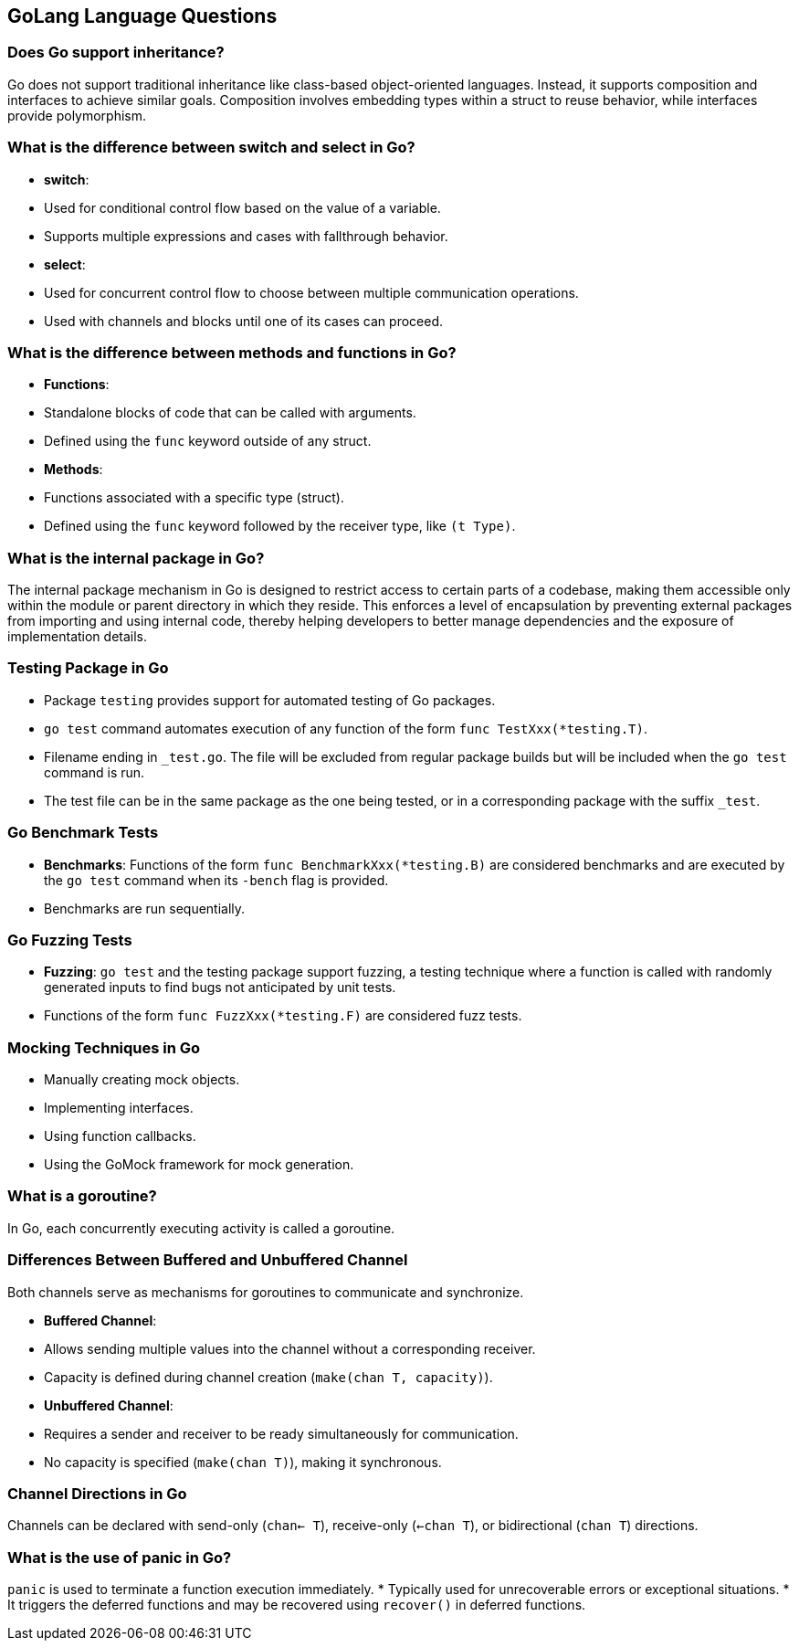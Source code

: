 == GoLang Language Questions

=== Does Go support inheritance?

Go does not support traditional inheritance like class-based object-oriented languages. Instead, it supports composition and interfaces to achieve similar goals. Composition involves embedding types within a struct to reuse behavior, while interfaces provide polymorphism.

=== What is the difference between switch and select in Go?

* **switch**:
  * Used for conditional control flow based on the value of a variable.
  * Supports multiple expressions and cases with fallthrough behavior.

* **select**:
  * Used for concurrent control flow to choose between multiple communication operations.
  * Used with channels and blocks until one of its cases can proceed.

=== What is the difference between methods and functions in Go?

* **Functions**:
  * Standalone blocks of code that can be called with arguments.
  * Defined using the `func` keyword outside of any struct.

* **Methods**:
  * Functions associated with a specific type (struct).
  * Defined using the `func` keyword followed by the receiver type, like `(t Type)`.

=== What is the internal package in Go?

The internal package mechanism in Go is designed to restrict access to certain parts of a codebase, making them accessible only within the module or parent directory in which they reside. This enforces a level of encapsulation by preventing external packages from importing and using internal code, thereby helping developers to better manage dependencies and the exposure of implementation details.

=== Testing Package in Go

* Package `testing` provides support for automated testing of Go packages.
* `go test` command automates execution of any function of the form `func TestXxx(*testing.T)`.
* Filename ending in `_test.go`. The file will be excluded from regular package builds but will be included when the `go test` command is run.
* The test file can be in the same package as the one being tested, or in a corresponding package with the suffix `_test`.

=== Go Benchmark Tests

* **Benchmarks**: Functions of the form `func BenchmarkXxx(*testing.B)` are considered benchmarks and are executed by the `go test` command when its `-bench` flag is provided.
* Benchmarks are run sequentially.

=== Go Fuzzing Tests

* **Fuzzing**: `go test` and the testing package support fuzzing, a testing technique where a function is called with randomly generated inputs to find bugs not anticipated by unit tests.
* Functions of the form `func FuzzXxx(*testing.F)` are considered fuzz tests.

=== Mocking Techniques in Go

* Manually creating mock objects.
* Implementing interfaces.
* Using function callbacks.
* Using the GoMock framework for mock generation.

=== What is a goroutine?

In Go, each concurrently executing activity is called a goroutine.

=== Differences Between Buffered and Unbuffered Channel

Both channels serve as mechanisms for goroutines to communicate and synchronize.

* **Buffered Channel**:
  * Allows sending multiple values into the channel without a corresponding receiver.
  * Capacity is defined during channel creation (`make(chan T, capacity)`).

* **Unbuffered Channel**:
  * Requires a sender and receiver to be ready simultaneously for communication.
  * No capacity is specified (`make(chan T)`), making it synchronous.

=== Channel Directions in Go

Channels can be declared with send-only (`chan<- T`), receive-only (`<-chan T`), or bidirectional (`chan T`) directions.

=== What is the use of panic in Go?

`panic` is used to terminate a function execution immediately.
* Typically used for unrecoverable errors or exceptional situations.
* It triggers the deferred functions and may be recovered using `recover()` in deferred functions.
